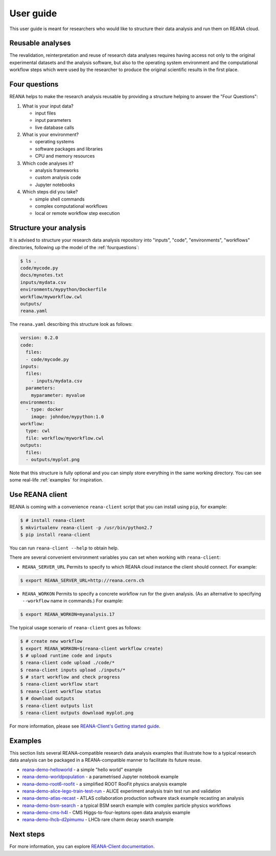 .. _userguide:

User guide
==========

This user guide is meant for researchers who would like to structure their data
analysis and run them on REANA cloud.

Reusable analyses
-----------------

The revalidation, reinterpretation and reuse of research data analyses requires
having access not only to the original experimental datasets and the analysis
software, but also to the operating system environment and the computational
workflow steps which were used by the researcher to produce the original
scientific results in the first place.

.. _fourquestions:

Four questions
--------------

REANA helps to make the research analysis reusable by providing a structure
helping to answer the "Four Questions":

1. What is your input data?

   - input files
   - input parameters
   - live database calls

2. What is your environment?

   - operating systems
   - software packages and libraries
   - CPU and memory resources

3. Which code analyses it?

   - analysis frameworks
   - custom analysis code
   - Jupyter notebooks

4. Which steps did you take?

   - simple shell commands
   - complex computational workflows
   - local or remote workflow step execution

Structure your analysis
-----------------------

It is advised to structure your research data analysis repository into "inputs",
"code", "environments", "workflows" directories, following up the model of the
:ref:`fourquestions`:

.. code-block:: console

   $ ls .
   code/mycode.py
   docs/mynotes.txt
   inputs/mydata.csv
   environments/mypython/Dockerfile
   workflow/myworkflow.cwl
   outputs/
   reana.yaml

The ``reana.yaml`` describing this structure look as follows:

.. code-block:: yaml

    version: 0.2.0
    code:
      files:
      - code/mycode.py
    inputs:
      files:
        - inputs/mydata.csv
      parameters:
        myparameter: myvalue
    environments:
      - type: docker
        image: johndoe/mypython:1.0
    workflow:
      type: cwl
      file: workflow/myworkflow.cwl
    outputs:
      files:
      - outputs/myplot.png

Note that this structure is fully optional and you can simply store everything
in the same working directory. You can see some real-life :ref:`examples` for
inspiration.

Use REANA client
----------------

REANA is coming with a convenience ``reana-client`` script that you can install
using ``pip``, for example:

.. code-block:: console

   $ # install reana-client
   $ mkvirtualenv reana-client -p /usr/bin/python2.7
   $ pip install reana-client

You can run ``reana-client --help`` to obtain help.

There are several convenient environment variables you can set when working with
``reana-client``:

- ``REANA_SERVER_URL`` Permits to specify to which REANA cloud instance the
  client should connect. For example:

.. code-block:: console

   $ export REANA_SERVER_URL=http://reana.cern.ch

- ``REANA_WORKON`` Permits to specify a concrete workflow run for the given
  analysis. (As an alternative to specifying ``--workflow`` name in commands.)
  For example:

.. code-block:: console

   $ export REANA_WORKON=myanalysis.17

The typical usage scenario of ``reana-client`` goes as follows:

.. code-block:: console

   $ # create new workflow
   $ export REANA_WORKON=$(reana-client workflow create)
   $ # upload runtime code and inputs
   $ reana-client code upload ./code/*
   $ reana-client inputs upload ./inputs/*
   $ # start workflow and check progress
   $ reana-client workflow start
   $ reana-client workflow status
   $ # download outputs
   $ reana-client outputs list
   $ reana-client outputs download myplot.png

For more information, please see `REANA-Client's Getting started guide
<http://reana-client.readthedocs.io/en/latest/gettingstarted.html>`_.

.. _examples:

Examples
--------

This section lists several REANA-compatible research data analysis examples that
illustrate how to a typical research data analysis can be packaged in a
REANA-compatible manner to facilitate its future reuse.

- `reana-demo-helloworld <https://github.com/reanahub/reana-demo-helloworld/blob/master/README.rst>`_ - a simple "hello world" example
- `reana-demo-worldpopulation <https://github.com/reanahub/reana-demo-worldpopulation/>`_ - a parametrised Jupyter notebook example
- `reana-demo-root6-roofit <https://github.com/reanahub/reana-demo-root6-roofit/>`_ - a simplified ROOT RooFit physics analysis example
- `reana-demo-alice-lego-train-test-run <https://github.com/reanahub/reana-demo-alice-lego-train-test-run/blob/master/README.rst>`_ - ALICE experiment analysis train test run and validation
- `reana-demo-atlas-recast <https://github.com/reanahub/reana-demo-atlas-recast/blob/master/README.rst>`_ - ATLAS collaboration production software stack example recasting an analysis
- `reana-demo-bsm-search <https://github.com/reanahub/reana-demo-bsm-search/blob/master/README.rst>`_ - a typical BSM search example with complex particle physics workflows
- `reana-demo-cms-h4l <https://github.com/reanahub/reana-demo-cms-h4l/blob/master/README.rst>`_ - CMS Higgs-to-four-leptons open data analysis example
- `reana-demo-lhcb-d2pimumu <https://github.com/reanahub/reana-demo-lhcb-d2pimumu/blob/master/README.rst>`_ - LHCb rare charm decay search example

Next steps
----------

For more information, you can explore `REANA-Client documentation
<https://reana-client.readthedocs.io/>`_.
